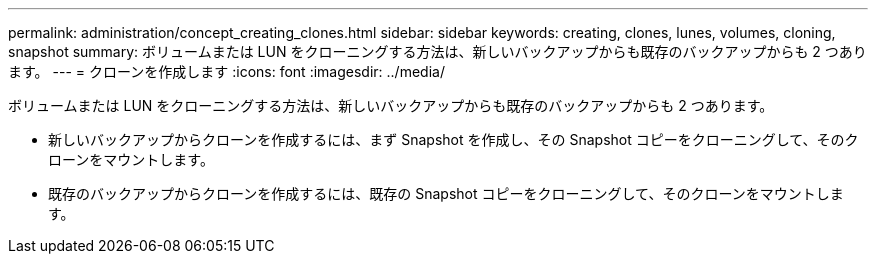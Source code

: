 ---
permalink: administration/concept_creating_clones.html 
sidebar: sidebar 
keywords: creating, clones, lunes, volumes, cloning, snapshot 
summary: ボリュームまたは LUN をクローニングする方法は、新しいバックアップからも既存のバックアップからも 2 つあります。 
---
= クローンを作成します
:icons: font
:imagesdir: ../media/


[role="lead"]
ボリュームまたは LUN をクローニングする方法は、新しいバックアップからも既存のバックアップからも 2 つあります。

* 新しいバックアップからクローンを作成するには、まず Snapshot を作成し、その Snapshot コピーをクローニングして、そのクローンをマウントします。
* 既存のバックアップからクローンを作成するには、既存の Snapshot コピーをクローニングして、そのクローンをマウントします。

